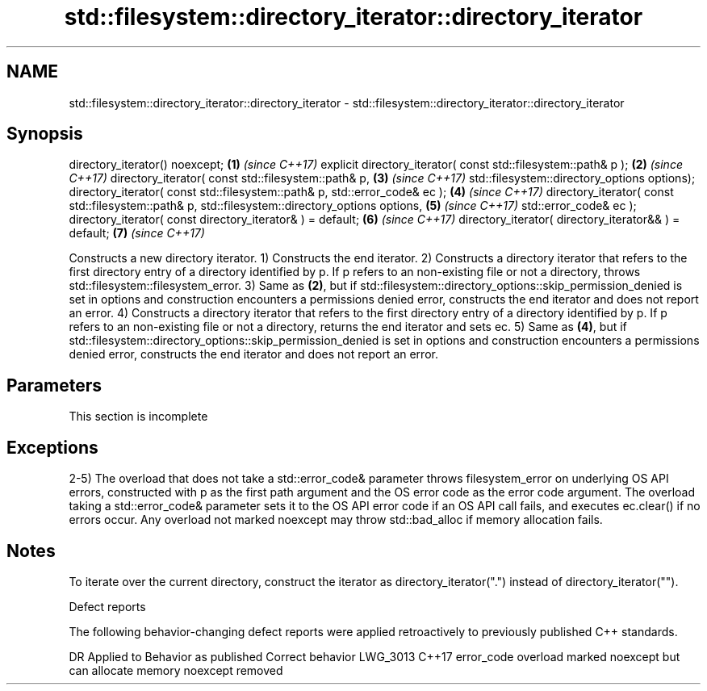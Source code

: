 .TH std::filesystem::directory_iterator::directory_iterator 3 "2020.03.24" "http://cppreference.com" "C++ Standard Libary"
.SH NAME
std::filesystem::directory_iterator::directory_iterator \- std::filesystem::directory_iterator::directory_iterator

.SH Synopsis

directory_iterator() noexcept;                                             \fB(1)\fP \fI(since C++17)\fP
explicit directory_iterator( const std::filesystem::path& p );             \fB(2)\fP \fI(since C++17)\fP
directory_iterator( const std::filesystem::path& p,                        \fB(3)\fP \fI(since C++17)\fP
std::filesystem::directory_options options);
directory_iterator( const std::filesystem::path& p, std::error_code& ec ); \fB(4)\fP \fI(since C++17)\fP
directory_iterator( const std::filesystem::path& p,
std::filesystem::directory_options options,                                \fB(5)\fP \fI(since C++17)\fP
std::error_code& ec );
directory_iterator( const directory_iterator& ) = default;                 \fB(6)\fP \fI(since C++17)\fP
directory_iterator( directory_iterator&& ) = default;                      \fB(7)\fP \fI(since C++17)\fP

Constructs a new directory iterator.
1) Constructs the end iterator.
2) Constructs a directory iterator that refers to the first directory entry of a directory identified by p. If p refers to an non-existing file or not a directory, throws std::filesystem::filesystem_error.
3) Same as \fB(2)\fP, but if std::filesystem::directory_options::skip_permission_denied is set in options and construction encounters a permissions denied error, constructs the end iterator and does not report an error.
4) Constructs a directory iterator that refers to the first directory entry of a directory identified by p. If p refers to an non-existing file or not a directory, returns the end iterator and sets ec.
5) Same as \fB(4)\fP, but if std::filesystem::directory_options::skip_permission_denied is set in options and construction encounters a permissions denied error, constructs the end iterator and does not report an error.

.SH Parameters


 This section is incomplete


.SH Exceptions

2-5) The overload that does not take a std::error_code& parameter throws filesystem_error on underlying OS API errors, constructed with p as the first path argument and the OS error code as the error code argument. The overload taking a std::error_code& parameter sets it to the OS API error code if an OS API call fails, and executes ec.clear() if no errors occur. Any overload not marked noexcept may throw std::bad_alloc if memory allocation fails.

.SH Notes

To iterate over the current directory, construct the iterator as directory_iterator(".") instead of directory_iterator("").

Defect reports

The following behavior-changing defect reports were applied retroactively to previously published C++ standards.

DR       Applied to Behavior as published                                       Correct behavior
LWG_3013 C++17      error_code overload marked noexcept but can allocate memory noexcept removed




